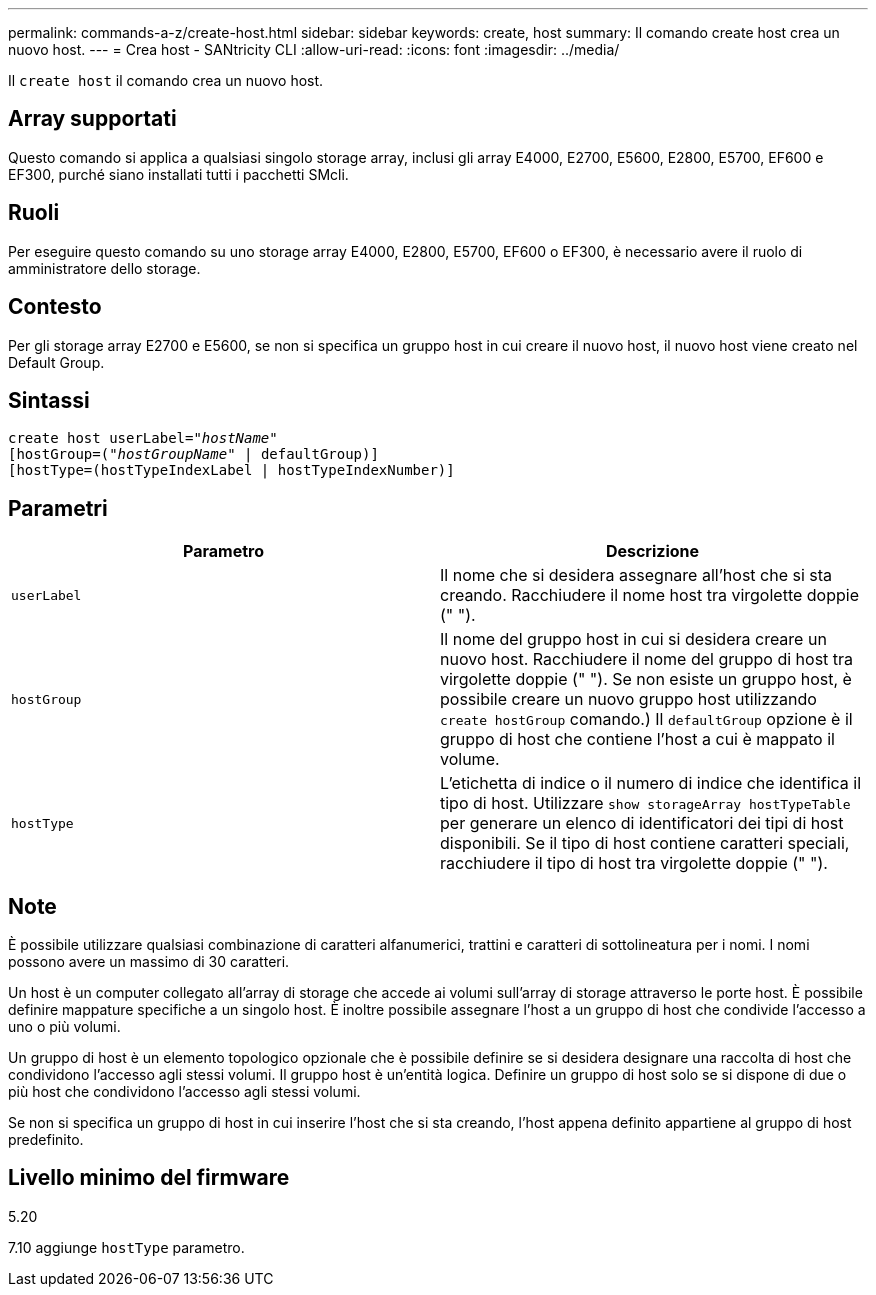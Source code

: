 ---
permalink: commands-a-z/create-host.html 
sidebar: sidebar 
keywords: create, host 
summary: Il comando create host crea un nuovo host. 
---
= Crea host - SANtricity CLI
:allow-uri-read: 
:icons: font
:imagesdir: ../media/


[role="lead"]
Il `create host` il comando crea un nuovo host.



== Array supportati

Questo comando si applica a qualsiasi singolo storage array, inclusi gli array E4000, E2700, E5600, E2800, E5700, EF600 e EF300, purché siano installati tutti i pacchetti SMcli.



== Ruoli

Per eseguire questo comando su uno storage array E4000, E2800, E5700, EF600 o EF300, è necessario avere il ruolo di amministratore dello storage.



== Contesto

Per gli storage array E2700 e E5600, se non si specifica un gruppo host in cui creare il nuovo host, il nuovo host viene creato nel Default Group.



== Sintassi

[source, cli, subs="+macros"]
----
create host userLabel=pass:quotes[_"hostName"_]
[hostGroup=pass:quotes[(_"hostGroupName"_] | defaultGroup)]
[hostType=(hostTypeIndexLabel | hostTypeIndexNumber)]
----


== Parametri

|===
| Parametro | Descrizione 


 a| 
`userLabel`
 a| 
Il nome che si desidera assegnare all'host che si sta creando. Racchiudere il nome host tra virgolette doppie (" ").



 a| 
`hostGroup`
 a| 
Il nome del gruppo host in cui si desidera creare un nuovo host. Racchiudere il nome del gruppo di host tra virgolette doppie (" "). Se non esiste un gruppo host, è possibile creare un nuovo gruppo host utilizzando `create hostGroup` comando.) Il `defaultGroup` opzione è il gruppo di host che contiene l'host a cui è mappato il volume.



 a| 
`hostType`
 a| 
L'etichetta di indice o il numero di indice che identifica il tipo di host. Utilizzare `show storageArray hostTypeTable` per generare un elenco di identificatori dei tipi di host disponibili. Se il tipo di host contiene caratteri speciali, racchiudere il tipo di host tra virgolette doppie (" ").

|===


== Note

È possibile utilizzare qualsiasi combinazione di caratteri alfanumerici, trattini e caratteri di sottolineatura per i nomi. I nomi possono avere un massimo di 30 caratteri.

Un host è un computer collegato all'array di storage che accede ai volumi sull'array di storage attraverso le porte host. È possibile definire mappature specifiche a un singolo host. È inoltre possibile assegnare l'host a un gruppo di host che condivide l'accesso a uno o più volumi.

Un gruppo di host è un elemento topologico opzionale che è possibile definire se si desidera designare una raccolta di host che condividono l'accesso agli stessi volumi. Il gruppo host è un'entità logica. Definire un gruppo di host solo se si dispone di due o più host che condividono l'accesso agli stessi volumi.

Se non si specifica un gruppo di host in cui inserire l'host che si sta creando, l'host appena definito appartiene al gruppo di host predefinito.



== Livello minimo del firmware

5.20

7.10 aggiunge `hostType` parametro.
